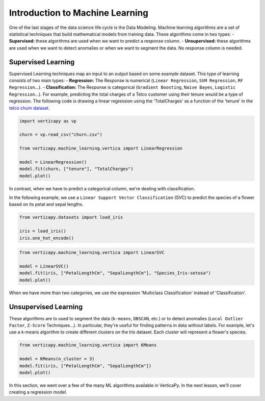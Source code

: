 .. _user_guide.machine_learning.introduction:

=================================
Introduction to Machine Learning
=================================

One of the last stages of the data science life cycle is the Data Modeling. Machine learning algorithms are a set of statistical techniques that build mathematical models from training data. These algorithms come in two types:
- **Supervised:** these algorithms are used when we want to predict a response column.
- **Unsupervised:** these algorithms are used when we want to detect anomalies or when we want to segment the data. No response column is needed.

Supervised Learning
--------------------

Supervised Learning techniques map an input to an output based on some example dataset. This type of learning consists of two main types:
- **Regression:** The Response is numerical (``Linear Regression``, ``SVM Regression``, ``RF Regression``...).
- **Classification:** The Response is categorical (``Gradient Boosting``, ``Naive Bayes``, ``Logistic Regression``...).
For example, predicting the total charges of a Telco customer using their tenure would be a type of regression. The following code is drawing a linear regression using the 'TotalCharges' as a function of the 'tenure' in the `telco churn dataset <https://github.com/vertica/VerticaPy/tree/master/docs/source/notebooks/data_exploration/correlations/data>`_.

.. code-block:: python

    import verticapy as vp

    churn = vp.read_csv("churn.csv")

    from verticapy.machine_learning.vertica import LinearRegression

    model = LinearRegression()
    model.fit(churn, ["tenure"], "TotalCharges")
    model.plot()

.. ipython:: python
    :suppress:
    :okwarning:

    import verticapy as vp

    churn = vp.read_csv("/project/data/VerticaPy/docs/source/_static/website/user_guides/data_exploration/churn.csv")

    from verticapy.machine_learning.vertica import LinearRegression

    model = LinearRegression()
    model.fit(churn, ["tenure"], "TotalCharges")
    fig = model.plot()
    fig.write_html("/project/data/VerticaPy/docs/figures/ug_ml_plot_introduction_1.html")

.. raw:: html
    :file: /project/data/VerticaPy/docs/figures/ug_ml_plot_introduction_1.html

In contrast, when we have to predict a categorical column, we're dealing with classification.

In the following example, we use a ``Linear Support Vector Classification`` (SVC) to predict the species of a flower based on its petal and sepal lengths.

.. code-block::

    from verticapy.datasets import load_iris

    iris = load_iris()
    iris.one_hot_encode()

.. ipython:: python
    :suppress:
    :okwarning:

    from verticapy.datasets import load_iris

    iris = load_iris()
    res = iris.one_hot_encode()
    html_file = open("/project/data/VerticaPy/docs/figures/ug_ml_table_introduction_1.html", "w")
    html_file.write(res._repr_html_())
    html_file.close()

.. raw:: html
  :file: /project/data/VerticaPy/docs/figures/ug_ml_table_introduction_1.html

.. code-block:: python

    from verticapy.machine_learning.vertica import LinearSVC

    model = LinearSVC()
    model.fit(iris, ["PetalLengthCm", "SepalLengthCm"], "Species_Iris-setosa")
    model.plot()

.. ipython:: python
    :suppress:
    :okwarning:

    from verticapy.machine_learning.vertica import LinearSVC

    model = LinearSVC()
    model.fit(iris, ["PetalLengthCm", "SepalLengthCm"], "Species_Iris-setosa")
    fig = model.plot()
    fig.write_html("/project/data/VerticaPy/docs/figures/ug_ml_plot_introduction_2.html")

.. raw:: html
    :file: /project/data/VerticaPy/docs/figures/ug_ml_plot_introduction_2.html

When we have more than two categories, we use the expression 'Multiclass Classification' instead of 'Classification'.

Unsupervised Learning
----------------------

These algorithms are to used to segment the data (``k-means``, ``DBSCAN``, etc.) or to detect anomalies (``Local Outlier Factor``, ``Z-Score`` Techniques...). In particular, they're useful for finding patterns in data without labels. For example, let's use a k-means algorithm to create different clusters on the Iris dataset. Each cluster will represent a flower's species.

.. code-block:: python

    from verticapy.machine_learning.vertica import KMeans

    model = KMeans(n_cluster = 3)
    model.fit(iris, ["PetalLengthCm", "SepalLengthCm"])
    model.plot()

.. ipython:: python
    :suppress:
    :okwarning:

    from verticapy.machine_learning.vertica import KMeans

    model = KMeans(n_cluster = 3)
    model.fit(iris, ["PetalLengthCm", "SepalLengthCm"])
    fig = model.plot()
    fig.write_html("/project/data/VerticaPy/docs/figures/ug_ml_plot_introduction_3.html")

.. raw:: html
    :file: /project/data/VerticaPy/docs/figures/ug_ml_plot_introduction_3.html

In this section, we went over a few of the many ML algorithms available in VerticaPy. In the next lesson, we'll cover creating a regression model.